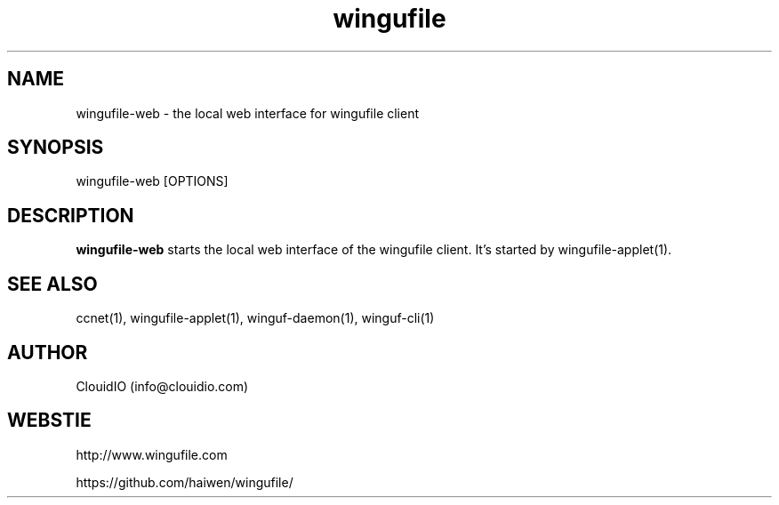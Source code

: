 .\" Manpage for wingufile-client
.\" Contact info@clouidio.com to correct errors or typos.
.TH wingufile 1 "31 Jan 2013" "Linux" "wingufile client man page"
.SH NAME
wingufile-web \- the local web interface for wingufile client
.SH SYNOPSIS
wingufile-web [OPTIONS]
.SH DESCRIPTION
.BR wingufile-web
starts the local web interface of the wingufile client.
It's started by wingufile-applet(1).
.SH SEE ALSO
ccnet(1), wingufile-applet(1), winguf-daemon(1), winguf-cli(1)
.SH AUTHOR
ClouidIO (info@clouidio.com)
.SH WEBSTIE
http://www.wingufile.com
.LP
https://github.com/haiwen/wingufile/
